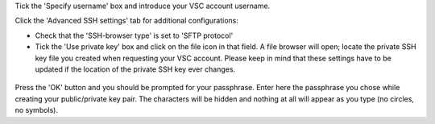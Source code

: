 Tick the 'Specify username' box and introduce your VSC account username.

Click the 'Advanced SSH settings' tab for additional configurations:

* Check that the 'SSH-browser type' is set to 'SFTP protocol'
* Tick the 'Use private key' box and click on the file icon in that
  field. A file browser will open; locate the private SSH key file you
  created when requesting your VSC account. Please keep in mind that
  these settings have to be updated if the location of the private SSH
  key ever changes. 

.. figure:: access_using_mobaxterm/mobaxterm_advanced_ssh.png
   :alt: advanced ssh options

Press the 'OK' button and you should be prompted for your passphrase.
Enter here the passphrase you chose while creating your public/private key pair.
The characters will be hidden and nothing at all will appear as you
type (no circles, no symbols).
